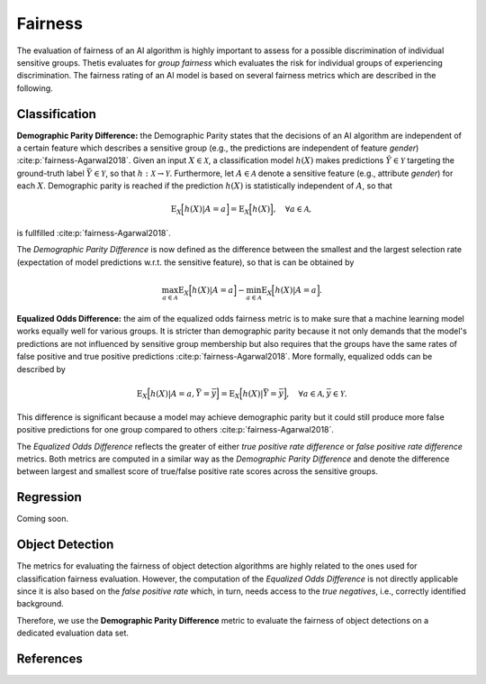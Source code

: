 .. _Fairness:

Fairness
========

The evaluation of fairness of an AI algorithm is highly important to assess for a possible discrimination of
individual sensitive groups. Thetis evaluates for *group fairness* which evaluates the risk for individual groups of
experiencing discrimination. The fairness rating of an AI model is based on several fairness metrics which are
described in the following.

Classification
--------------

**Demographic Parity Difference:** the Demographic Parity states that the decisions of an AI algorithm are independent
of a certain feature which describes a sensitive group (e.g., the predictions are independent of feature *gender*)
:cite:p:`fairness-Agarwal2018`.
Given an input :math:`X \in \mathcal{X}`, a classification model :math:`h(X)` makes predictions
:math:`\hat{Y} \in \mathcal{Y}` targeting the ground-truth label :math:`\bar{Y} \in \mathcal{Y}`, so that
:math:`h: \mathcal{X} \rightarrow \mathcal{Y}`. Furthermore, let :math:`A \in \mathcal{A}` denote a sensitive feature
(e.g., attribute *gender*) for each :math:`X`. Demographic parity is reached if the prediction :math:`h(X)` is
statistically independent of :math:`A`, so that

.. math::

   \mathrm{E}_{X}\Big[ h(X) | A = a \Big] = \mathrm{E}_{X}\Big[ h(X) \Big], \quad \forall a \in \mathcal{A} ,

is fullfilled :cite:p:`fairness-Agarwal2018`.

The *Demographic Parity Difference* is now defined as the difference between the smallest and the largest selection
rate (expectation of model predictions w.r.t. the sensitive feature), so that is can be obtained by

.. math::

   \max_{a \in \mathcal{A}} \mathrm{E}_{X}\Big[ h(X) | A = a \Big] -
   \min_{a \in \mathcal{A}} \mathrm{E}_{X}\Big[ h(X) | A = a \Big] .


**Equalized Odds Difference:** the aim of the equalized odds fairness metric is to make sure that a machine learning
model works equally well for various groups. It is stricter than demographic parity because it not only demands
that the model's predictions are not influenced by sensitive group membership but also requires that the groups
have the same rates of false positive and true positive predictions :cite:p:`fairness-Agarwal2018`.
More formally, equalized odds can be described by

.. math::

   \mathrm{E}_{X}\Big[ h(X) | A = a, \bar{Y} = \bar{y} \Big] = \mathrm{E}_{X}\Big[ h(X) | \bar{Y} = \bar{y} \Big],
   \quad \forall a \in \mathcal{A}, \bar{y} \in \mathcal{Y} .


This difference is significant because a model may achieve demographic parity but it could
still produce more false positive predictions for one group compared to others :cite:p:`fairness-Agarwal2018`.

The *Equalized Odds Difference* reflects the greater of either *true positive rate difference* or
*false positive rate difference* metrics. Both metrics are computed in a similar way as the *Demographic Parity
Difference* and denote the difference between largest and smallest score of true/false positive rate scores across
the sensitive groups.

Regression
----------

Coming soon.

Object Detection
----------------

The metrics for evaluating the fairness of object detection algorithms are highly related to the ones used
for classification fairness evaluation. However, the computation of the *Equalized Odds Difference* is not directly
applicable since it is also based on the *false positive rate* which, in turn, needs access to the *true negatives*,
i.e., correctly identified background.

Therefore, we use the **Demographic Parity Difference** metric to evaluate the fairness of object detections on
a dedicated evaluation data set.

References
----------

.. bibliography::
   :keyprefix: fairness-